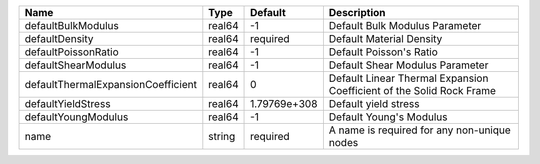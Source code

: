 

================================== ====== ============ ==================================================================== 
Name                               Type   Default      Description                                                          
================================== ====== ============ ==================================================================== 
defaultBulkModulus                 real64 -1           Default Bulk Modulus Parameter                                       
defaultDensity                     real64 required     Default Material Density                                             
defaultPoissonRatio                real64 -1           Default Poisson's Ratio                                              
defaultShearModulus                real64 -1           Default Shear Modulus Parameter                                      
defaultThermalExpansionCoefficient real64 0            Default Linear Thermal Expansion Coefficient of the Solid Rock Frame 
defaultYieldStress                 real64 1.79769e+308 Default yield stress                                                 
defaultYoungModulus                real64 -1           Default Young's Modulus                                              
name                               string required     A name is required for any non-unique nodes                          
================================== ====== ============ ==================================================================== 


